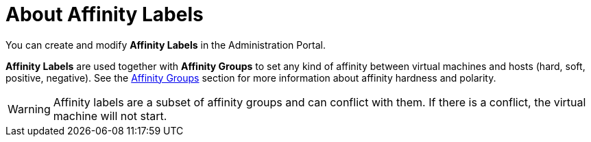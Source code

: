 :_content-type: CONCEPT
[id="About_Affinity_Labels"]
= About Affinity Labels

You can create and modify *Affinity Labels* in the Administration Portal.

*Affinity Labels* are used together with *Affinity Groups* to set any kind of affinity between virtual machines and hosts (hard, soft, positive, negative). See the xref:sect-Affinity_Groups[Affinity Groups] section for more information about affinity hardness and polarity.

// Labels function identically to a hard positive affinity group, but simplify configuration in certain use cases. For example, if you have virtual machines that require specific host hardware, you can use affinity labels to ensure that those virtual machines run on the required hosts. If you use software that is license-limited to a certain number of physical machines, you can use affinity labels to ensure that virtual machines running that software are limited to the required physical hosts.

[WARNING]
====
Affinity labels are a subset of affinity groups and can conflict with them. If there is a conflict, the virtual machine will not start.
====
